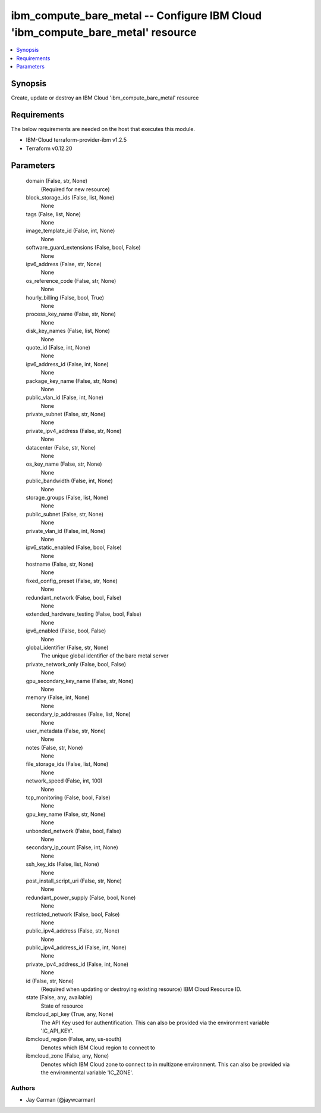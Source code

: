 
ibm_compute_bare_metal -- Configure IBM Cloud 'ibm_compute_bare_metal' resource
===============================================================================

.. contents::
   :local:
   :depth: 1


Synopsis
--------

Create, update or destroy an IBM Cloud 'ibm_compute_bare_metal' resource



Requirements
------------
The below requirements are needed on the host that executes this module.

- IBM-Cloud terraform-provider-ibm v1.2.5
- Terraform v0.12.20



Parameters
----------

  domain (False, str, None)
    (Required for new resource)


  block_storage_ids (False, list, None)
    None


  tags (False, list, None)
    None


  image_template_id (False, int, None)
    None


  software_guard_extensions (False, bool, False)
    None


  ipv6_address (False, str, None)
    None


  os_reference_code (False, str, None)
    None


  hourly_billing (False, bool, True)
    None


  process_key_name (False, str, None)
    None


  disk_key_names (False, list, None)
    None


  quote_id (False, int, None)
    None


  ipv6_address_id (False, int, None)
    None


  package_key_name (False, str, None)
    None


  public_vlan_id (False, int, None)
    None


  private_subnet (False, str, None)
    None


  private_ipv4_address (False, str, None)
    None


  datacenter (False, str, None)
    None


  os_key_name (False, str, None)
    None


  public_bandwidth (False, int, None)
    None


  storage_groups (False, list, None)
    None


  public_subnet (False, str, None)
    None


  private_vlan_id (False, int, None)
    None


  ipv6_static_enabled (False, bool, False)
    None


  hostname (False, str, None)
    None


  fixed_config_preset (False, str, None)
    None


  redundant_network (False, bool, False)
    None


  extended_hardware_testing (False, bool, False)
    None


  ipv6_enabled (False, bool, False)
    None


  global_identifier (False, str, None)
    The unique global identifier of the bare metal server


  private_network_only (False, bool, False)
    None


  gpu_secondary_key_name (False, str, None)
    None


  memory (False, int, None)
    None


  secondary_ip_addresses (False, list, None)
    None


  user_metadata (False, str, None)
    None


  notes (False, str, None)
    None


  file_storage_ids (False, list, None)
    None


  network_speed (False, int, 100)
    None


  tcp_monitoring (False, bool, False)
    None


  gpu_key_name (False, str, None)
    None


  unbonded_network (False, bool, False)
    None


  secondary_ip_count (False, int, None)
    None


  ssh_key_ids (False, list, None)
    None


  post_install_script_uri (False, str, None)
    None


  redundant_power_supply (False, bool, None)
    None


  restricted_network (False, bool, False)
    None


  public_ipv4_address (False, str, None)
    None


  public_ipv4_address_id (False, int, None)
    None


  private_ipv4_address_id (False, int, None)
    None


  id (False, str, None)
    (Required when updating or destroying existing resource) IBM Cloud Resource ID.


  state (False, any, available)
    State of resource


  ibmcloud_api_key (True, any, None)
    The API Key used for authentification. This can also be provided via the environment variable 'IC_API_KEY'.


  ibmcloud_region (False, any, us-south)
    Denotes which IBM Cloud region to connect to


  ibmcloud_zone (False, any, None)
    Denotes which IBM Cloud zone to connect to in multizone environment. This can also be provided via the environmental variable 'IC_ZONE'.













Authors
~~~~~~~

- Jay Carman (@jaywcarman)

